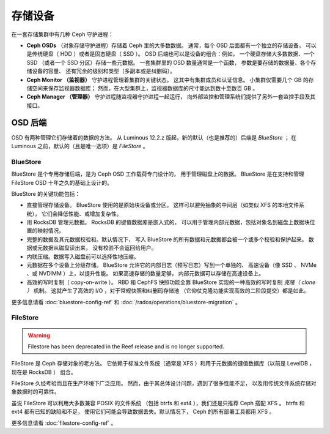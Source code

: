==========
 存储设备
==========

在一套存储集群中有几种 Ceph 守护进程：

.. _rados_configuration_storage-devices_ceph_osd:

* **Ceph OSDs** （对象存储守护进程）存储着 Ceph 里的大多数数据。
  通常，每个 OSD 后面都有一个独立的存储设备，
  可以是传统硬盘（ HDD ）或者是固态硬盘（ SSD ）。
  OSD 后端也可以是设备的组合：例如，
  一个硬盘存储大多数数据、一个 SSD （或者一个 SSD 分区）存储一些元数据。
  一套集群里的 OSD 数量通常是一个函数，
  参数是要存储的数据量、各个存储设备的容量、
  还有冗余的级别和类型（多副本或是纠删码）。
* **Ceph Monitor （监视器）**
  守护进程管理着集群的关键状态。
  这其中有集群成员和认证信息。
  小集群仅需要几个 GB 的存储空间来保存监视器数据库；
  然而，在大型集群上，监视器数据库的尺寸\
  能达到数十至数百 GB 。
* **Ceph Manager （管理器）** 守护进程随监视器守护进程一起运行，
  向外部监控和管理系统们\
  提供了另外一套监控手段及其接口。

.. _rados_config_storage_devices_osd_backends:

OSD 后端
========
.. OSD Backends

OSD 有两种管理它们存储着的数据的方法。
从 Luminous 12.2.z 版起，新的默认（也是推荐的）后端是 *BlueStore* ；
在 Luminous 之前，默认的（且是唯一选项）是 *FileStore* 。

.. _rados_config_storage_devices_bluestore:

BlueStore
---------

BlueStore 是个专用存储后端，是为 Ceph OSD 工作载荷专门设计的，
用于管理磁盘上的数据。 BlueStore 是在支持和管理 FileStore OSD
十年之久的基础上设计的。

BlueStore 的关键功能包括：

* 直接管理存储设备。 BlueStore 使用的是原始块设备或分区。
  这样可以避免抽象的中间层（如类似 XFS 的本地文件系统），
  它们会降低性能、或增加复杂性。
* 用 RocksDB 管理元数据。 RocksDB 的键值数据库是嵌入式的，
  可以用于管理内部元数据，包括对象名到磁盘上数据块位置\
  的映射情况。
* 完整的数据及其元数据校验和。默认情况下，
  写入 BlueStore 的所有数据和元数据都会被一个或多个校验和保护起来。
  数据或元数据从磁盘读出来，
  没有校验不会返回给用户。
* 内联压缩。数据写入磁盘前可以\
  选择性地压缩。
* 元数据在多个设备上分级存储。
  BlueStore 允许它的内部日志（预写日志）写到一个单独的、
  高速设备（像 SSD 、 NVMe 、或 NVDIMM ）上，以提升性能。
  如果高速存储的数量足够，
  内部元数据可以存储在高速设备上。
* 高效的写时复制（ copy-on-write ）。 RBD 和 CephFS 快照功能全靠
  BlueStore 实现的一种高效的写时复制 *克隆（ clone ）* 机制。
  这就产生了高效的 I/O ，对于常规快照和纠删码存储池
  （它仰仗克隆功能实现高效的二阶段提交）都是如此。

更多信息请看 :doc:`bluestore-config-ref` 和
:doc:`/rados/operations/bluestore-migration` 。


FileStore
---------
.. warning:: Filestore has been deprecated in the Reef release and is no longer supported.

FileStore 是 Ceph 存储对象的老方法。
它依赖于标准文件系统（通常是 XFS ）和\
用于元数据的键值数据库（以前是 LevelDB ，现在是 RocksDB ）
组合。

FileStore 久经考验而且在生产环境下广泛应用。
然而，由于其总体设计问题，遇到了很多性能不足，
以及用传统文件系统存储对象数据时的可靠性。

虽说 FileStore 可以利用大多数兼容 POSIX 的文件系统
（包括 btrfs 和 ext4 ），我们还是只推荐 Ceph 搭配 XFS 。
btrfs 和 ext4 都有已知的缺陷和不足，
使用它们可能会导致数据丢失。默认情况下，
Ceph 的所有部署工具都用 XFS 。

更多信息请看 :doc:`filestore-config-ref` 。
